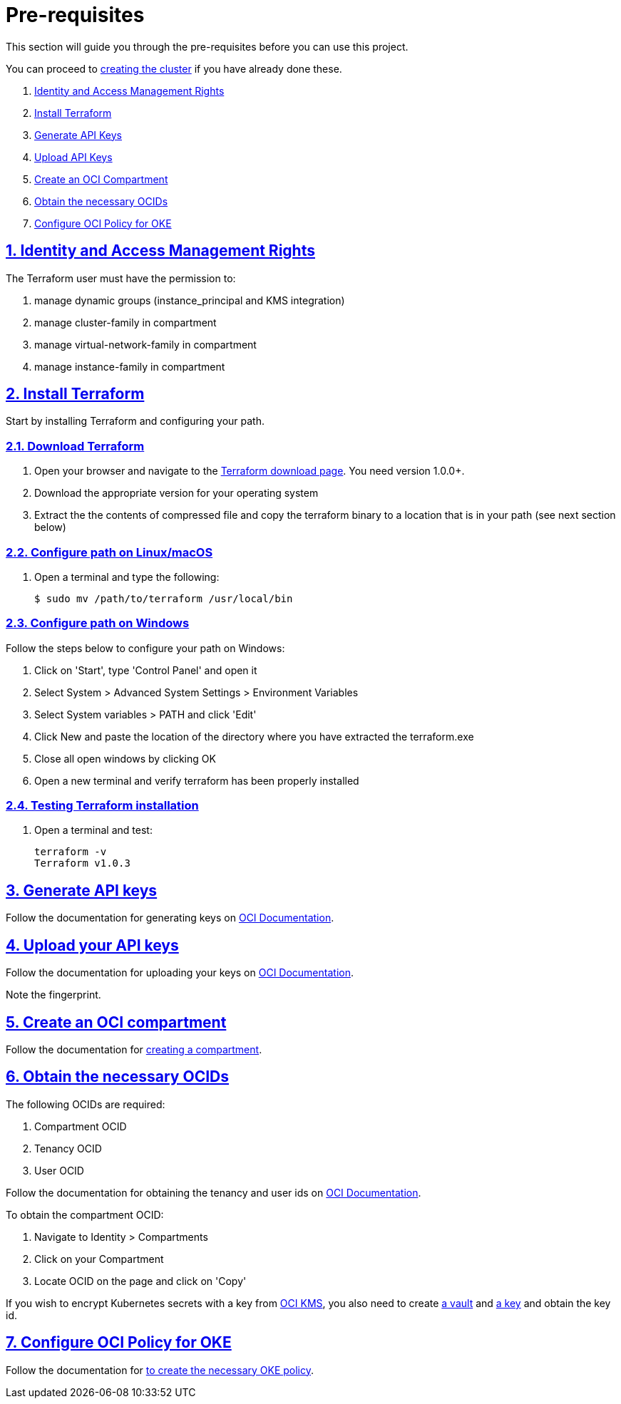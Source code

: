 = Pre-requisites

:idprefix:
:idseparator: -
:sectlinks:
:sectnums:
:uri-repo: https://github.com/oracle-terraform-modules/terraform-oci-oke

:uri-rel-file-base: link:{uri-repo}/blob/main
:uri-rel-tree-base: link:{uri-repo}/tree/main

:uri-docs: {uri-rel-file-base}/docs

:uri-instructions: {uri-docs}/instructions.adoc

:uri-oci: https://cloud.oracle.com/cloud-infrastructure
:uri-oci-compartment: https://docs.cloud.oracle.com/iaas/Content/Identity/Tasks/managingcompartments.htm#two
:uri-oci-ocids: https://docs.cloud.oracle.com/iaas/Content/API/Concepts/apisigningkey.htm#five
:uri-oci-documentation: https://docs.cloud.oracle.com/iaas/Content/home.htm
:uri-oci-keys: https://docs.cloud.oracle.com/iaas/Content/API/Concepts/apisigningkey.htm#two
:uri-oci-keys-upload: https://docs.cloud.oracle.com/iaas/Content/API/Concepts/apisigningkey.htm#two
:uri-oci-kms: https://docs.cloud.oracle.com/iaas/Content/KeyManagement/Concepts/keyoverview.htm
:uri-oci-managing-keys: https://docs.cloud.oracle.com/iaas/Content/KeyManagement/Tasks/managingkeys.htm
:uri-oci-managing-vaults: https://docs.cloud.oracle.com/iaas/Content/KeyManagement/Tasks/managingvaults.htm
:uri-oci-oke-policy: https://docs.cloud.oracle.com/iaas/Content/ContEng/Concepts/contengpolicyconfig.htm#PolicyPrerequisitesService

:uri-terraform: https://www.terraform.io
:uri-terraform-download: https://www.terraform.io/downloads.html

This section will guide you through the pre-requisites before you can use this project.

You can proceed to {uri-instructions}[creating the cluster] if you have already done these.

. link:#identity-and-access-management-rights[Identity and Access Management Rights]
. link:#install-terraform[Install Terraform]
. link:#generate-api-keys[Generate API Keys]
. link:#upload-your-api-keys[Upload API Keys]
. link:#create-an-oci-compartment[Create an OCI Compartment]
. link:#obtain-the-necessary-ocids[Obtain the necessary OCIDs]
. link:#configure-oci-policy-for-oke[Configure OCI Policy for OKE]

== Identity and Access Management Rights

The Terraform user must have the permission to:

. manage dynamic groups (instance_principal and KMS integration)
. manage cluster-family in compartment
. manage virtual-network-family in compartment
. manage instance-family in compartment

== Install Terraform

Start by installing Terraform and configuring your path.

=== Download Terraform

1. Open your browser and navigate to the {uri-terraform-download}[Terraform download page]. You need version 1.0.0+.

2. Download the appropriate version for your operating system

3. Extract the the contents of compressed file and copy the terraform binary to a location that is in your path (see next section below)

=== Configure path on Linux/macOS

1. Open a terminal and type the following:

+
[source,bash]
----
$ sudo mv /path/to/terraform /usr/local/bin
----

=== Configure path on Windows
Follow the steps below to configure your path on Windows:

. Click on 'Start', type 'Control Panel' and open it
. Select System > Advanced System Settings > Environment Variables
. Select System variables > PATH and click 'Edit'
. Click New and paste the location of the directory where you have extracted the terraform.exe
. Close all open windows by clicking OK
. Open a new terminal and verify terraform has been properly installed

=== Testing Terraform installation

1. Open a terminal and test:

+
[source,bash]
----
terraform -v
Terraform v1.0.3
----

== Generate API keys

Follow the documentation for generating keys on {uri-oci-keys}[OCI Documentation].

== Upload your API keys

Follow the documentation for uploading your keys on {uri-oci-keys-upload}[OCI Documentation].

Note the fingerprint.

== Create an OCI compartment

Follow the documentation for {uri-oci-compartment}[creating a compartment].

== Obtain the necessary OCIDs

The following OCIDs are required:

. Compartment OCID
. Tenancy OCID
. User OCID

Follow the documentation for obtaining the tenancy and user ids on {uri-oci-ocids}[OCI Documentation].

To obtain the compartment OCID:

1. Navigate to Identity > Compartments
2. Click on your Compartment
3. Locate OCID on the page and click on 'Copy'

If you wish to encrypt Kubernetes secrets with a key from {uri-oci-kms}[OCI KMS], you also need to create {uri-oci-managing-vaults}[a vault] and {uri-oci-managing-keys}[a key] and obtain the key id.

== Configure OCI Policy for OKE

Follow the documentation for {uri-oci-oke-policy}[to create the necessary OKE policy].